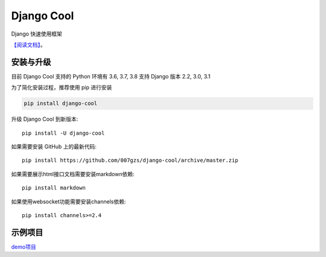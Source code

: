 ###########
Django Cool
###########

.. image:: https://img.shields.io/pypi/v/django-cool.svg
       :target: https://pypi.org/project/django-cool

Django 快速使用框架

`【阅读文档】 <http://docs.django.cool>`_。


安装与升级
==========

目前 Django Cool 支持的 Python 环境有 3.6, 3.7, 3.8
支持 Django 版本 2.2, 3.0, 3.1

为了简化安装过程，推荐使用 pip 进行安装

.. code-block:: bash

    pip install django-cool

升级 Django Cool 到新版本::

    pip install -U django-cool

如果需要安装 GitHub 上的最新代码::

    pip install https://github.com/007gzs/django-cool/archive/master.zip


如果需要展示html接口文档需要安装markdown依赖::

    pip install markdown

如果使用websocket功能需要安装channels依赖::

    pip install channels>=2.4

示例项目
========

`demo项目 <https://github.com/007gzs/django-cool-example/>`_


